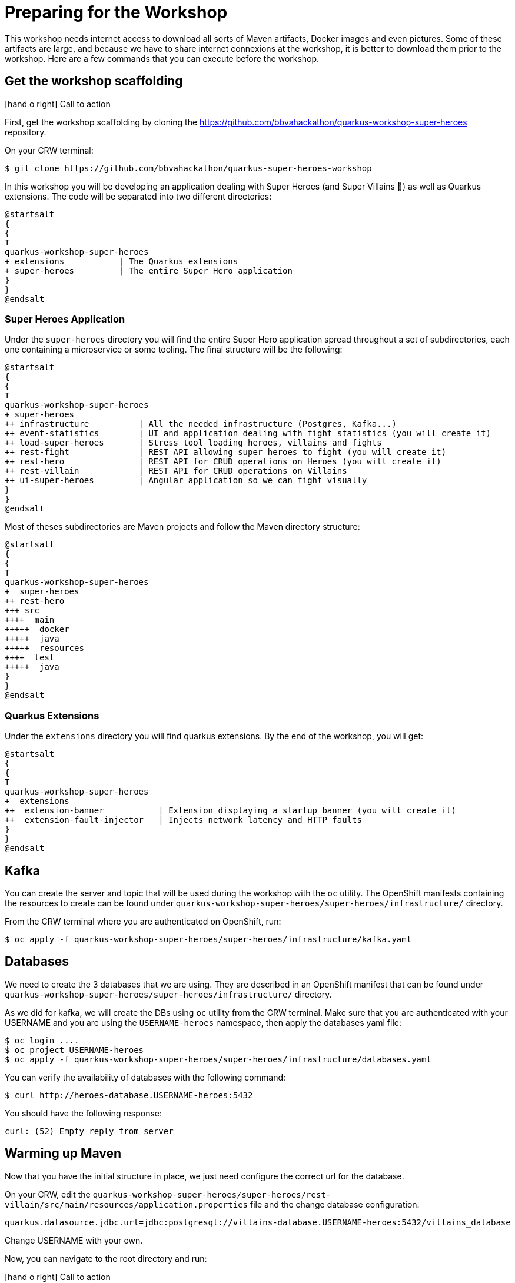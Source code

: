 [[introduction-preparing]]
= Preparing for the Workshop

:icons: font

This workshop needs internet access to download all sorts of Maven artifacts, Docker images and even pictures.
Some of these artifacts are large, and because we have to share internet connexions at the workshop, it is better to download them prior to the workshop.
Here are a few commands that you can execute before the workshop.

== Get the workshop scaffolding

icon:hand-o-right[role="red", size=2x] [red big]#Call to action#

First, get the workshop scaffolding by cloning the https://github.com/bbvahackathon/quarkus-workshop-super-heroes repository.

On your CRW terminal:
[source,shell]
----
$ git clone https://github.com/bbvahackathon/quarkus-super-heroes-workshop
----

In this workshop you will be developing an application dealing with Super Heroes (and Super Villains 🦹) as well as Quarkus extensions.
The code will be separated into two different directories:

[plantuml]
----
@startsalt
{
{
T
quarkus-workshop-super-heroes
+ extensions           | The Quarkus extensions
+ super-heroes         | The entire Super Hero application
}
}
@endsalt
----

=== Super Heroes Application

Under the `super-heroes` directory you will find the entire Super Hero application spread throughout a set of subdirectories, each one containing a microservice or some tooling.
The final structure will be the following:

[plantuml]
----
@startsalt
{
{
T
quarkus-workshop-super-heroes
+ super-heroes
++ infrastructure          | All the needed infrastructure (Postgres, Kafka...)
++ event-statistics        | UI and application dealing with fight statistics (you will create it)
++ load-super-heroes       | Stress tool loading heroes, villains and fights
++ rest-fight              | REST API allowing super heroes to fight (you will create it)
++ rest-hero               | REST API for CRUD operations on Heroes (you will create it)
++ rest-villain            | REST API for CRUD operations on Villains
++ ui-super-heroes         | Angular application so we can fight visually
}
}
@endsalt
----

Most of theses subdirectories are Maven projects and follow the Maven directory structure:

[plantuml]
----
@startsalt
{
{
T
quarkus-workshop-super-heroes
+  super-heroes
++ rest-hero
+++ src
++++  main
+++++  docker
+++++  java
+++++  resources
++++  test
+++++  java
}
}
@endsalt
----

=== Quarkus Extensions

Under the `extensions` directory you will find quarkus extensions.
By the end of the workshop, you will get:

[plantuml]
----
@startsalt
{
{
T
quarkus-workshop-super-heroes
+  extensions
++  extension-banner           | Extension displaying a startup banner (you will create it)
++  extension-fault-injector   | Injects network latency and HTTP faults
}
}
@endsalt
----

== Kafka

You can create the server and topic that will be used during the workshop with the `oc` utility. The OpenShift manifests containing the resources to create can be found under `quarkus-workshop-super-heroes/super-heroes/infrastructure/` directory.

From the CRW terminal where you are authenticated on OpenShift, run:

[source,shell]
----
$ oc apply -f quarkus-workshop-super-heroes/super-heroes/infrastructure/kafka.yaml
----

== Databases

We need to create the 3 databases that we are using. They are described in an OpenShift manifest that can be found under `quarkus-workshop-super-heroes/super-heroes/infrastructure/` directory.

As we did for kafka, we will create the DBs using `oc` utility from the CRW terminal.
Make sure that you are authenticated with your USERNAME and you are using the `USERNAME-heroes` namespace, then apply the databases yaml file:

[source,shell]
----
$ oc login ....
$ oc project USERNAME-heroes
$ oc apply -f quarkus-workshop-super-heroes/super-heroes/infrastructure/databases.yaml
----

You can verify the availability of databases with the following command:
[source,shell]
----
$ curl http://heroes-database.USERNAME-heroes:5432
----
You should have the following response:

----
curl: (52) Empty reply from server
----


== Warming up Maven

Now that you have the initial structure in place, we just need configure the correct url for the database.

On your CRW, edit the `quarkus-workshop-super-heroes/super-heroes/rest-villain/src/main/resources/application.properties` file and the change database configuration:

----
quarkus.datasource.jdbc.url=jdbc:postgresql://villains-database.USERNAME-heroes:5432/villains_database
----

Change USERNAME with your own.

Now, you can navigate to the root directory and run:

icon:hand-o-right[role="red", size=2x] [red big]#Call to action#


[source,shell]
----
mvn clean install
----

By running this command, it downloads all the required dependencies.

[NOTE]
====
.What's this infra?
Any microservice system is going to rely on a set of technical services.
In our context, we are going to use PostgreSQL as the database, Prometheus as the monitoring tool, and Kafka as the event/message bus.
The infrastructure folder contains the OpenShift manifests to create the OpenShift resources in order to have this techincal service available.
====

== Ready?

Prerequisites has been installed, the different components have been warmed up,  it's now time to write some code!

